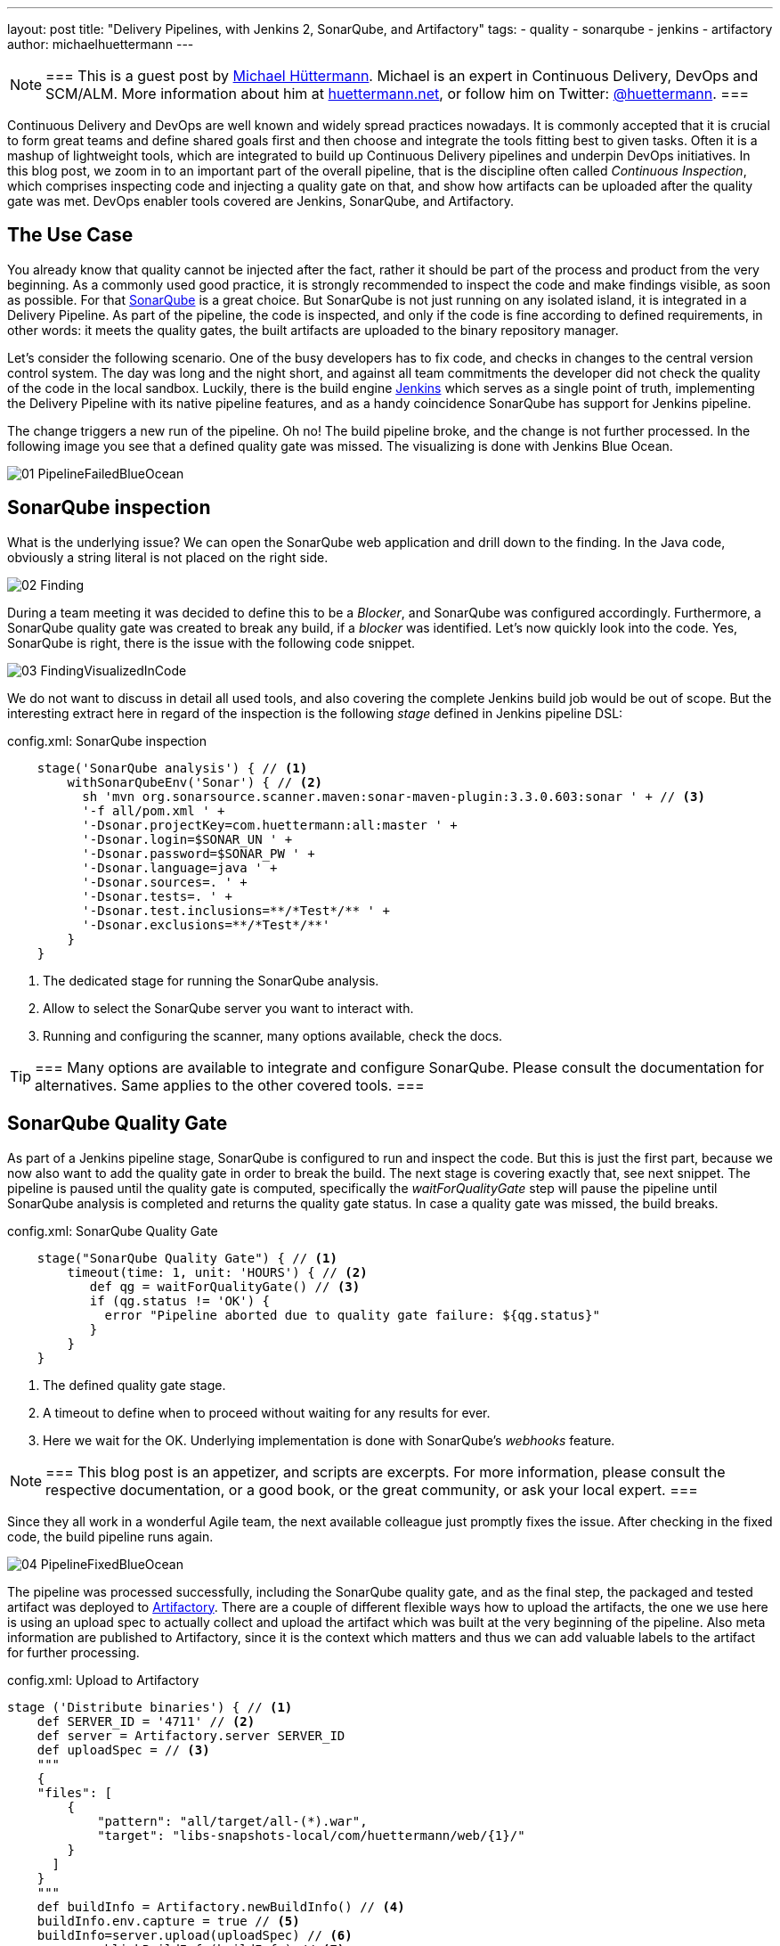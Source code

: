 ---
layout: post
title: "Delivery Pipelines, with Jenkins 2, SonarQube, and Artifactory"
tags:
- quality
- sonarqube
- jenkins
- artifactory
author: michaelhuettermann
---

[NOTE]
===
This is a guest post by link:https://github.com/michaelhuettermann[Michael Hüttermann]. Michael is an expert
in Continuous Delivery, DevOps and SCM/ALM. More information about him at link:http://huettermann.net[huettermann.net], or
follow him on Twitter: link:https://twitter.com/huettermann[@huettermann].
===

Continuous Delivery and DevOps are well known and widely spread practices nowadays. It is commonly accepted that it
is crucial to form great teams and define shared goals first and then choose and integrate the tools fitting best to
given tasks. Often it is a mashup of lightweight tools, which are integrated to build up Continuous Delivery pipelines
and underpin DevOps initiatives. In this blog post, we zoom in to an important part of the overall pipeline, that is the discipline
often called _Continuous Inspection_, which comprises inspecting code and injecting a quality gate on that, and show how artifacts can
be uploaded after the quality gate was met. DevOps enabler tools covered are Jenkins, SonarQube, and Artifactory.

== The Use Case
You already know that quality cannot be injected after the fact, rather it should be part of the process and product from the very beginning.
As a commonly used good practice, it is strongly recommended to inspect the code and make findings visible, as soon as possible.
For that link:https://www.sonarqube.com[SonarQube] is a great choice. But SonarQube is not just running on any isolated
island, it is integrated in a Delivery Pipeline. As part of the pipeline, the code is inspected, and only if the code is fine according to defined
requirements, in other words: it meets the quality gates, the built artifacts are uploaded to the binary repository manager.

Let's consider the following scenario. One of the busy developers has to fix code, and checks in changes to the central
version control system. The day was long and the night short, and against all team commitments the developer
did not check the quality of the code in the local sandbox. Luckily, there is the build engine link:/[Jenkins]
which serves as a single point of truth, implementing the Delivery Pipeline with its native pipeline features, and as a handy coincidence
SonarQube has support for Jenkins pipeline.

The change triggers a new run of the pipeline. Oh no! The build pipeline broke, and the change is not further processed.
In the following image you see that a defined quality gate was missed. The visualizing is done with Jenkins Blue Ocean.

image:/images/post-images/sonarqube-jenkins/01_PipelineFailedBlueOcean.png[role=center]

== SonarQube inspection
What is the underlying issue? We can open the SonarQube web application and drill down to the finding. In the Java code, obviously a string literal is not placed on the right side.

image:/images/post-images/sonarqube-jenkins/02_Finding.png[role=center]

During a team meeting it was decided to define this to be a _Blocker_, and SonarQube was configured accordingly. Furthermore, a SonarQube quality gate was created to break any build, if a _blocker_ was identified. Let's now quickly look into the code.
Yes, SonarQube is right, there is the issue with the following code snippet.

image:/images/post-images/sonarqube-jenkins/03_FindingVisualizedInCode.png[role=center]

We do not want to discuss in detail all used tools, and also covering the complete Jenkins build job would be out of scope.
But the interesting extract here in regard of the inspection is the following _stage_ defined in Jenkins pipeline DSL:

.config.xml: SonarQube inspection
----
    stage('SonarQube analysis') { // <1>
        withSonarQubeEnv('Sonar') { // <2>
          sh 'mvn org.sonarsource.scanner.maven:sonar-maven-plugin:3.3.0.603:sonar ' + // <3>
          '-f all/pom.xml ' +
          '-Dsonar.projectKey=com.huettermann:all:master ' +
          '-Dsonar.login=$SONAR_UN ' +
          '-Dsonar.password=$SONAR_PW ' +
          '-Dsonar.language=java ' +
          '-Dsonar.sources=. ' +
          '-Dsonar.tests=. ' +
          '-Dsonar.test.inclusions=**/*Test*/** ' +
          '-Dsonar.exclusions=**/*Test*/**'
        }
    }
----
<1> The dedicated stage for running the SonarQube analysis.
<2> Allow to select the SonarQube server you want to interact with.
<3> Running and configuring the scanner, many options available, check the docs.

[TIP]
===
Many options are available to integrate and configure SonarQube. Please consult the documentation for alternatives. Same applies to the other covered tools.
===

== SonarQube Quality Gate
As part of a Jenkins pipeline stage, SonarQube is configured to run and inspect the code. But this is just the first part,
because we now also want to add the quality gate in order to break the build. The next stage is covering exactly that, see
next snippet. The pipeline is paused until the quality gate is computed, specifically the _waitForQualityGate_ step will pause the
pipeline until SonarQube analysis is completed and returns the quality gate status. In case a quality gate was missed, the build breaks.

.config.xml: SonarQube Quality Gate
----
    stage("SonarQube Quality Gate") { // <1>
        timeout(time: 1, unit: 'HOURS') { // <2>
           def qg = waitForQualityGate() // <3>
           if (qg.status != 'OK') {
             error "Pipeline aborted due to quality gate failure: ${qg.status}"
           }
        }
    }
----
<1> The defined quality gate stage.
<2> A timeout to define when to proceed without waiting for any results for ever.
<3> Here we wait for the OK. Underlying implementation is done with SonarQube's _webhooks_ feature.

[NOTE]
===
This blog post is an appetizer, and scripts are excerpts. For more information, please consult the respective documentation, or a good book, or the great community, or ask your local expert.
===

Since they all work in a wonderful Agile team, the next available colleague just promptly fixes the issue. After checking in
the fixed code, the build pipeline runs again.

image:/images/post-images/sonarqube-jenkins/04_PipelineFixedBlueOcean.png[role=center]


The pipeline was processed successfully, including the SonarQube quality gate, and as the final step, the packaged and tested artifact was
deployed to link:https://www.jfrog.org/artifactory[Artifactory]. There are a couple of different flexible ways how to upload the artifacts,
the one we use here is using an upload spec to actually collect and upload the artifact which was built at the very beginning of the pipeline.
Also meta information are published to Artifactory, since it is the context which matters and thus we can add valuable labels to the artifact for further processing.

.config.xml: Upload to Artifactory
----
stage ('Distribute binaries') { // <1>
    def SERVER_ID = '4711' // <2>
    def server = Artifactory.server SERVER_ID
    def uploadSpec = // <3>
    """
    {
    "files": [
        {
            "pattern": "all/target/all-(*).war",
            "target": "libs-snapshots-local/com/huettermann/web/{1}/"
        }
      ]
    }
    """
    def buildInfo = Artifactory.newBuildInfo() // <4>
    buildInfo.env.capture = true // <5>
    buildInfo=server.upload(uploadSpec) // <6>
    server.publishBuildInfo(buildInfo) // <7>
}
----
<1> The stage responsible for uploading the binary.
<2> The server can be defined Jenkins wide, or as part of the build step, as done here.
<3> In the upload spec, in JSON format, we define what to deploy to which target, in a fine-grained way.
<4> The build info contains meta information attached to the artifact.
<5> We want to capture environmental data.
<6> Upload of artifact, according to upload spec.
<7> Build info are published as well.

Now let's see check that the binary was deployed to Artifactory, successfully. As part of the context information, also a reference to the
producing Jenkins build job is available for better traceability.

image:/images/post-images/sonarqube-jenkins/05_BinaryDeployedInArtifactory.png[role=center]

== Summary
In this blog post, we've discovered tips and tricks to integrate Jenkins with SonarQube, how to define
Jenkins stages with the Jenkins pipeline DSL, how those stages are visualized with Jenkins Blue Ocean, and how the artifact
was deployed to our binary repository manager Artifactory.
Now I wish you a lot of further fun with your great tools of choice to implement your Continuous Delivery pipelines.

== References
* link:/[Jenkins 2]
* link:https://www.sonarqube.org/[Sonarqube]
* link:https://wiki.jenkins.io/display/JENKINS/SonarQube+plugin[Sonarqube Jenkins plugin]
* link:https://www.jfrog.com/artifactory/[Artifactory]
* link:https://wiki.jenkins.io/display/JENKINS/Artifactory+Plugin[Jenkins Artifactory plugin]
* link:http://huettermann.net/devops/['DevOps for Developers', Apress, 2012]
* link:http://huettermann.net/alm/['Agile ALM', Manning, 2011]



